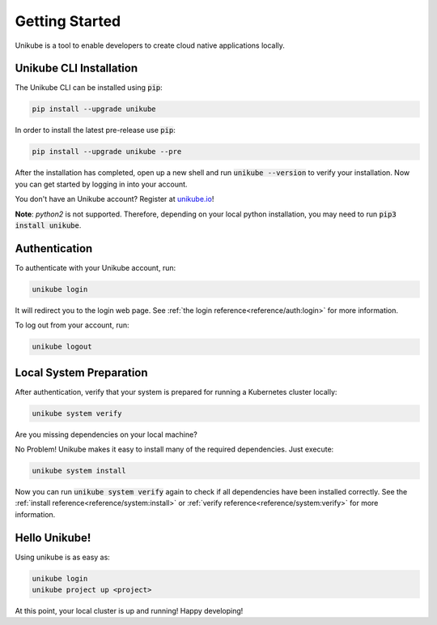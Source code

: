 ===============
Getting Started
===============

Unikube is a tool to enable developers to create cloud native applications locally.

Unikube CLI Installation
========================

The Unikube CLI can be installed using :code:`pip`:

.. code-block:: shell

   pip install --upgrade unikube

In order to install the latest pre-release use
:code:`pip`:

.. code-block:: shell

   pip install --upgrade unikube --pre

After the installation has completed, open up a new shell and run :code:`unikube --version` to verify your installation. 
Now you can get started by logging in into your account.

You don't have an Unikube account? Register at `unikube.io <https://app.unikube.io>`__!

**Note**: `python2` is not supported. Therefore, depending on your local python installation, you may need to run :code:`pip3 install unikube`.


Authentication
==============
To authenticate with your Unikube account, run:

.. code-block:: shell

    unikube login

It will redirect you to the login web page. See :ref:`the login reference<reference/auth:login>` for more information.

To log out from your account, run:

.. code-block:: shell

    unikube logout


Local System Preparation
========================
After authentication, verify that your system is prepared for running a Kubernetes cluster locally:

.. code-block:: shell

    unikube system verify

Are you missing dependencies on your local machine?

No Problem! Unikube makes it easy to install many of the required dependencies. Just execute:

.. code-block:: shell

   unikube system install

Now you can run :code:`unikube system verify` again to check if all dependencies have been installed correctly.
See the :ref:`install reference<reference/system:install>` or :ref:`verify reference<reference/system:verify>` for more
information.

Hello Unikube!
==============

Using unikube is as easy as:


.. code-block:: shell

   unikube login
   unikube project up <project>

At this point, your local cluster is up and running! Happy developing!
